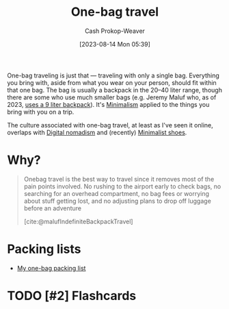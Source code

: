 :PROPERTIES:
:ID:       b2910eeb-51c9-44da-99fa-b852ef70e7e6
:LAST_MODIFIED: [2023-08-20 Sun 08:35]
:END:
#+title: One-bag travel
#+hugo_custom_front_matter: :slug "b2910eeb-51c9-44da-99fa-b852ef70e7e6"
#+author: Cash Prokop-Weaver
#+date: [2023-08-14 Mon 05:39]
#+filetags: :has_todo:concept:

One-bag traveling is just that --- traveling with only a single bag. Everything you bring with, aside from what you wear on your person, should fit within that one bag. The bag is usually a backpack in the 20--40 liter range, though there are some who use much smaller bags (e.g. Jeremy Maluf who, as of 2023, [[https://jeremymaluf.com/onebag/][uses a 9 liter backpack]]). It's [[id:6c52974d-5e46-46fd-bbdf-ec3d842a7860][Minimalism]] applied to the things you bring with you on a trip.

The culture associated with one-bag travel, at least as I've seen it online, overlaps with [[id:f3970b88-9d58-44fa-ade2-fee34f20a610][Digital nomadism]] and (recently) [[id:aa610825-4313-4028-8972-8f25919a73d2][Minimalist shoes]].

* Why?

#+begin_quote
Onebag travel is the best way to travel since it removes most of the pain points involved. No rushing to the airport early to check bags, no searching for an overhead compartment, no bag fees or worrying about stuff getting lost, and no adjusting plans to drop off luggage before an adventure

[cite:@malufIndefiniteBackpackTravel]
#+end_quote
* Packing lists

- [[id:545708ae-0765-4454-bb7b-11da616f0711][My one-bag packing list]]

* TODO [#2] Flashcards

#+print_bibliography: